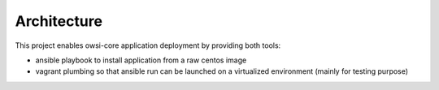 Architecture
============

This project enables owsi-core application deployment by providing both tools:

* ansible playbook to install application from a raw centos image
* vagrant plumbing so that ansible run can be launched on a virtualized
  environment (mainly for testing purpose)
